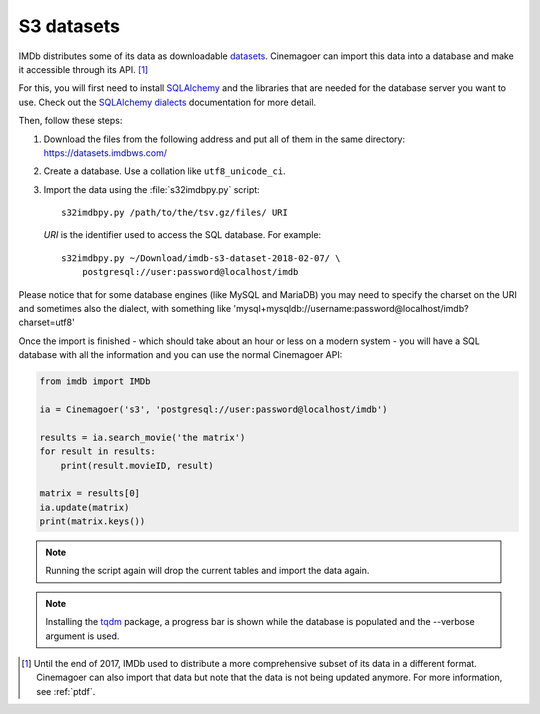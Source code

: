 .. _s3:

S3 datasets
===========

IMDb distributes some of its data as downloadable `datasets`_. Cinemagoer can
import this data into a database and make it accessible through its API.
[#ptdf]_

For this, you will first need to install `SQLAlchemy`_ and the libraries
that are needed for the database server you want to use. Check out
the `SQLAlchemy dialects`_ documentation for more detail.

Then, follow these steps:

#. Download the files from the following address and put all of them
   in the same directory: https://datasets.imdbws.com/

#. Create a database. Use a collation like ``utf8_unicode_ci``.

#. Import the data using the :file:`s32imdbpy.py` script::

      s32imdbpy.py /path/to/the/tsv.gz/files/ URI

   *URI* is the identifier used to access the SQL database. For example::

      s32imdbpy.py ~/Download/imdb-s3-dataset-2018-02-07/ \
          postgresql://user:password@localhost/imdb

Please notice that for some database engines (like MySQL and MariaDB) you may need
to specify the charset on the URI and sometimes also the dialect, with something like 'mysql+mysqldb://username:password@localhost/imdb?charset=utf8'

Once the import is finished - which should take about an hour or less
on a modern system - you will have a SQL database with all the information
and you can use the normal Cinemagoer API:

.. code-block:: python

   from imdb import IMDb

   ia = Cinemagoer('s3', 'postgresql://user:password@localhost/imdb')

   results = ia.search_movie('the matrix')
   for result in results:
       print(result.movieID, result)

   matrix = results[0]
   ia.update(matrix)
   print(matrix.keys())


.. note::

   Running the script again will drop the current tables and import
   the data again.


.. note::

   Installing the `tqdm`_ package, a progress bar is shown while the database
   is populated and the --verbose argument is used.


.. [#ptdf]

   Until the end of 2017, IMDb used to distribute a more comprehensive subset
   of its data in a different format. Cinemagoer can also import that data
   but note that the data is not being updated anymore. For more information,
   see :ref:`ptdf`.


.. _datasets: https://www.imdb.com/interfaces/
.. _SQLAlchemy: https://www.sqlalchemy.org/
.. _SQLAlchemy dialects: http://docs.sqlalchemy.org/en/latest/dialects/
.. _tqdm: https://github.com/tqdm/tqdm

